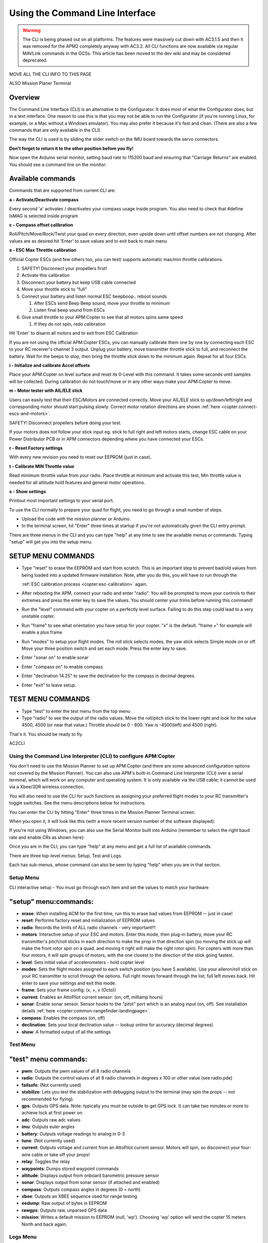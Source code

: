 .. _using-the-command-line-interface:

================================
Using the Command Line Interface
================================

.. warning::

   The CLI is being phased out on all platforms. The features were
   massively cut down with AC3.1.5 and then it was removed for the APM2
   completely anyway with AC3.2. All CLI functions are now available via
   regular MAVLink commands in the GCSs. This article has been moved to the
   dev wiki and may be considered deprecated.

MOVE ALL THE CLI INFO TO THIS PAGE 

ALSO Mission Planer Terminal 

Overview
========

The Command Line Interface (CLI) is an alternative to the Configurator.
It does most of what the Configurator does, but in a text interface. One
reason to use this is that you may not be able to run the Configurator
(if you're running Linux, for example, or a Mac without a Windows
emulator). You may also prefer it because it's fast and clean. (There
are also a few commands that are only available in the CLI).

The way the CLI is used is by sliding the slider switch on the IMU board
towards the servo connectors.

**Don't forget to return it to the other position before you fly!**

Now open the Arduino serial monitor, setting baud rate to 115200 baud
and ensuring that "Carriage Returns" are enabled. You should see a
command line on the monitor:

.. image:: ../images/QuadCLI.png
    :target: ../_images/QuadCLI.png

Available commands
==================

Commands that are supported from current CLI are:

**a - Activate/Deactivate compass**

Every second 'a' activates / deactivates your compass usage inside
program. You also need to check that #define IsMAG is selected inside
program

**c - Compass offset calibration**

Roll/Pitch/Move/Rock/Twist your quad on every direction, even upside
down until offset numbers are not changing. After values are as desired
hit 'Enter' to save values and to exit back to main menu

**e - ESC Max Throttle calibration**

Official Copter ESCs (and few others too, you can test) supports
automatic max/min throttle calibrations.

#. SAFETY! Disconnect your propellers first!
#. Activate this calibration
#. Disconnect your battery but keep USB cable connected
#. Move your throttle stick to "full"
#. Connect your battery and listen normal ESC beepboop.. reboot sounds

   #. After ESCs send Beep Beep sound, move your throttle to minimum
   #. Listen final beep sound from ESCs

#. Give small throttle to your APM:Copter to see that all motors spins
   same speed

   #. If they do not spin, redo calibration

Hit 'Enter' to disarm all motors and to exit from ESC Calibration

If you are not using the official APM:Copter ESCs, you can manually
calibrate them one by one by connecting each ESC to your RC receiver's
channel 3 output. Unplug your battery, move transmitter throttle stick
to full, and reconnect the battery. Wait for the beeps to stop, then
bring the throttle stick down to the minimum again. Repeat for all four
ESCs.

**i - Initialize and calibrate Accel offsets**

Place your APM:Copter on level surface and reset its 0-Level with this
command. It takes some seconds until samples will be collected. During
calibration do not touch/move or in any other ways make your APM:Copter
to move.

**m - Motor tester with AIL/ELE stick**

Users can easily test that their ESC/Motors are connected correctly.
Move your AIL/ELE stick to up/down/left/right and corresponding motor
should start pulsing slowly. Correct motor rotation directions are shown
:ref:`here <copter:connect-escs-and-motors>`.

SAFETY! Disconnect propellers before doing your test.

If your motors does not follow your stick input eg. stick to full right
and left motors starts, change ESC cable on your Power Distributor PCB
or in APM connectors depending where you have connected your ESCs.

**r - Reset Factory settings**

With every new revision you need to reset our EEPROM (just in case).

**t - Calibrate MIN Throttle value**

Read minimum throttle value from your radio. Place throttle at minimum
and activate this test, Min throttle value is needed for all altitude
hold features and general motor operations.

**s - Show settings**

Printout most important settings to your serial port.

To use the CLI normally to prepare your quad for flight, you need to go
through a small number of steps.

-  Upload the code with the mission planner or Arduino.
-  In the terminal screen, hit "Enter" three times at startup if you're
   not automatically given the CLI entry prompt.

There are three menus in the CLI and you can type "help" at any time to
see the available menus or commands. Typing "setup" will get you into
the setup menu.

SETUP MENU COMMANDS
===================

-  Type "reset" to erase the EEPROM and start from scratch. This is an
   important step to prevent bad/old values from being loaded into a
   updated firmware installation. Note, after you do this, you will have
   to run through the

   :ref:`ESC calibration process <copter:esc-calibration>` again.
-  After rebooting the APM, connect your radio and enter "radio". You
   will be prompted to move your controls to their extremes and press
   the enter key to save the values. You should center your trims before
   running this command!
-  Run the "level" command with your copter on a perfectly level
   surface. Failing to do this step could lead to a very unstable
   copter.
-  Run "frame" to see what orientation you have setup for your copter.
   "x" is the default. "frame +" for example will enable a plus frame
-  Run "modes" to setup your flight modes. The roll stick selects modes,
   the yaw stick selects Simple mode on or off. Move your three position
   switch and set each mode. Press the enter key to save.
-  Enter "sonar on" to enable sonar
-  Enter "compass on" to enable compass
-  Enter "declination 14.25" to save the declination for the compass in
   decimal degrees.
-  Enter "exit" to leave setup.

TEST MENU COMMANDS
==================

-  Type "test" to enter the test menu from the top menu
-  Type "radio" to see the output of the radio values. Move the
   roll/pitch stick to the lower right and look for the value 4500, 4500
   (or near that value.) Throttle should be 0 - 800. Yaw is -4500(left)
   and 4500 (right).

That's it. You should be ready to fly.

AC2CLI

Using the Command Line Interpreter (CLI) to configure APM:Copter
----------------------------------------------------------------

You don't need to use the Mission Planner to set up APM:Copter (and
there are some advanced configuration options not covered by the Mission
Planner). You can also use APM's built-in Command Line Interpreter (CLI)
over a serial terminal, which will work on any computer and operating
system. It is only available via the USB cable; it cannot be used via a
Xbee/3DR wireless connection.

You will also need to use the CLI for such functions as assigning your
preferred flight modes to your RC transmitter's toggle switches. See the
menu descriptions below for instructions.

You can enter the CLI by hitting "Enter" three times in the Mission
Planner Terminal screen.

When you open it, it will look like this (with a more recent version
number of the software displayed):

.. image:: ../images/AC2_CLI.png
    :target: ../_images/AC2_CLI.png

If you're not using Windows, you can also use the Serial Monitor built
into Arduino (remember to select the right baud rate and enable CRs as
shown here):

.. image:: ../images/arduinoserialmon.png
    :target: ../_images/arduinoserialmon.png

Once you are in the CLI, you can type "help" at any menu and get a full
list of available commands.

There are three top-level menus: Setup, Test and Logs.

.. image:: ../images/CLI1.png
    :target: ../_images/CLI1.png

Each has sub-menus, whose command can also be seen by typing "help" when
you are in that section.

Setup Menu
----------

.. image:: ../images/CLI2.png
    :target: ../_images/CLI2.png

CLI interactive setup - You must go through each item and set the values
to match your hardware

"setup" menu:commands:
======================

-  **erase**: When installing ACM for the first time, run this to erase
   bad values from EEPROM -- just in case!
-  **reset**: Performs factory reset and initialization of EEPROM values
-  **radio**: Records the limits of ALL radio channels - very
   important!!!
-  **motors**: Interactive setup of your ESC and motors. Enter this
   mode, then plug-in battery, move your RC transmitter's pitch/roll
   sticks in each direction to make the prop in that direction spin (so
   moving the stick up will make the front rotor spin on a quad, and
   moving it right will make the right rotor spin). For copters with
   more than four motors, it will spin groups of motors, with the one
   closest to the direction of the stick going fastest.
-  **level**: Sets initial value of accelerometers - hold copter level
-  **modes**: Sets the flight modes assigned to each switch position
   (you have 5 available). Use your aileron/roll stick on your RC
   transmitter to scroll through the options. Full right moves forward
   through the list; full left moves back. Hit enter to save your
   settings and exit this mode.
-  **frame**: Sets your frame config: (x, +, v (Octo))
-  **current**: Enables an AttoPilot current sensor: (on, off, milliamp
   hours)
-  **sonar**: Enable sonar sensor. Sensor hooks to the "pitot" port
   which is an analog input (on, off). See installation details
   :ref:`here <copter:common-rangefinder-landingpage>`.
-  **compass**: Enables the compass (on, off)
-  **declination**: Sets your local declination value -- lookup online
   for accuracy (decimal degrees)
-  **show**: A formatted output of all the settings

Test Menu
---------

.. image:: ../images/CLI3.png
    :target: ../_images/CLI3.png

"test" menu commands:
=====================

-  **pwm**: Outputs the pwm values of all 8 radio channels
-  **radio**: Outputs the control values of all 8 radio channels in
   degrees x 100 or other value (see radio.pde)
-  **failsafe**: (Not currently used)
-  **stabilize**: Lets you test the stabilization with debugging output
   to the terminal (may spin the props -- not recommended for flying).
-  **gps**: Outputs GPS data. Note: typically you must be outside to get
   GPS lock. It can take two minutes or more to achieve lock at first
   power on.
-  **adc**: Outputs raw adc values
-  **imu**: Outputs euler angles
-  **battery**: Outputs voltage readings to analog in 0-3
-  **tune**: (Not currently used)
-  **current**: Outputs voltage and current from an AttoPilot current
   sensor. Motors will spin, so disconnect your four-wire cable or take
   off your props!
-  **relay**: Toggles the relay
-  **waypoints**: Dumps stored waypoint commands
-  **altitude**: Displays output from onboard barometric pressure sensor
-  **sonar**: Displays output from sonar sensor (if attached and
   enabled)
-  **compass**: Outputs compass angles in degrees (0 = north)
-  **xbee**: Outputs an XBEE sequence used for range testing
-  **eedump**: Raw output of bytes in EEPROM
-  **rawgps**: Outputs raw, unparsed GPS data
-  **mission**: Writes a default mission to EEPROM (null, 'wp').
   Choosing 'wp' option will send the copter 15 meters North and back
   again.

Logs Menu
---------

.. image:: ../images/CLI4.png
    :target: ../_images/CLI4.png

"logs" menu commands:
=====================

See the :ref:`datalogging page <copter:common-downloading-and-analyzing-data-logs-in-mission-planner>`
to better understand how to dump logs and how to set the types of data
you want to record.
